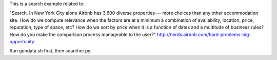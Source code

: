 This is a search example related to:

"Search. In New York City alone Airbnb has 3,600 diverse properties--- more choices than any other accommodation site. How do we compute relevance when the factors are at a minimum a combination of availability, location, price, reputation, type of space, etc? How do we sort by price when it is a function of dates and a multitude of business rules? How do you make the comparison process manageable to the user?" http://nerds.airbnb.com/hard-problems-big-opportunity


Run gendata.sh first, then searcher.py.
